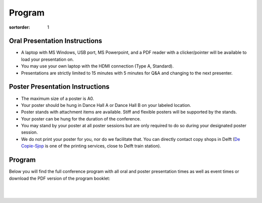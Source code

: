 =======
Program
=======

:sortorder: 1

Oral Presentation Instructions
==============================

- A laptop with MS Windows, USB port, MS Powerpoint, and a PDF reader with a
  clicker/pointer will be available to load your presentation on.
- You may use your own laptop with the HDMI connection (Type A, Standard).
- Presentations are strictly limited to 15 minutes with 5 minutes for Q&A and
  changing to the next presenter.

Poster Presentation Instructions
================================

- The maximum size of a poster is A0.
- Your poster should be hung in Dance Hall A or Dance Hall B on your labeled
  location.
- Poster stands with attachment items are available. Stiff and flexible posters
  will be supported by the stands.
- Your poster can be hung for the duration of the conference.
- You may stand by your poster at all poster sessions but are only required to
  do so during your designated poster session.
- We do not print your poster for you, nor do we facilitate that. You can
  directly contact copy shops in Delft (`De Copie-Sjop
  <https://copie-sjop.nl/>`_  is one of the printing services, close to Delft
  train station).

Program
=======

Below you will find the full conference program with all oral and poster
presentation times as well as event times or download the PDF version of the
program booklet:

.. image:: https://objects-us-east-1.dream.io/mechmotum/bmd-2023-program-cover.png
   :target: https://objects-us-east-1.dream.io/mechmotum/bmd-2023-program.pdf
   :width: 300px
   :align: center

|
|

.. raw:: html

   <iframe
   width="100%"
   height="4050px"
   src="https://docs.google.com/spreadsheets/d/e/2PACX-1vQLnPWLsedac0b07Vdm1elAM1LkmSdzqQ1uHajh3XBth_iJhE-nxbIQuK5w1JbTZzHs-0_Fc7C_brRi/pubhtml?gid=1684511894&amp;single=true&amp;widget=true&amp;headers=false"></iframe>
